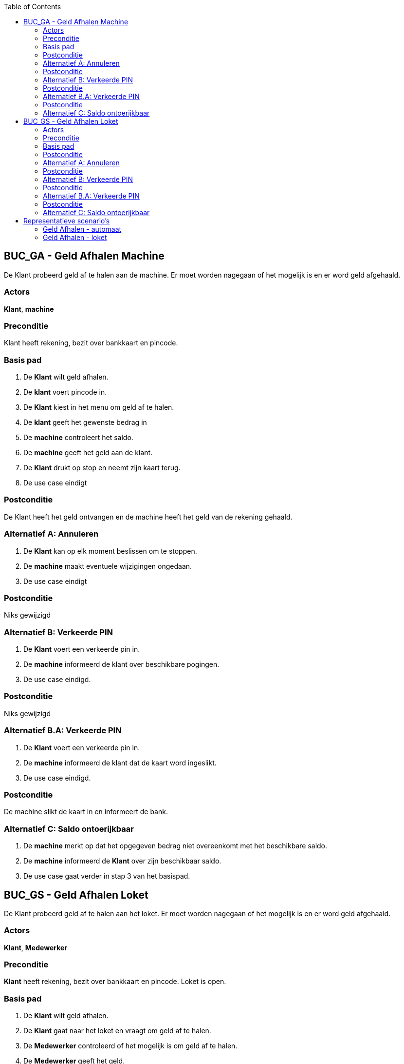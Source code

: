 :toc: auto

== BUC_GA - Geld Afhalen Machine
De Klant probeerd geld af te halen aan de machine. Er moet worden nagegaan of het mogelijk is en er word geld afgehaald.

=== Actors
*Klant*, *machine*

=== Preconditie
Klant heeft rekening, bezit over bankkaart en pincode.

=== Basis pad
1. De *Klant* wilt geld afhalen.
2. De *klant* voert pincode in.
3. De *Klant* kiest in het menu om geld af te halen.
4. De *klant* geeft het gewenste bedrag in 
5. De *machine* controleert het saldo.
6. De *machine* geeft het geld aan de klant.
7. De *Klant* drukt op stop en neemt zijn kaart terug.
8. De use case eindigt

=== Postconditie
De Klant heeft het geld ontvangen en de machine heeft het geld van de rekening gehaald.

=== Alternatief A: Annuleren
1. De *Klant* kan op elk moment beslissen om te stoppen.
2. De *machine* maakt eventuele wijzigingen ongedaan.
3. De use case eindigt

=== Postconditie
Niks gewijzigd

=== Alternatief B: Verkeerde PIN
1. De *Klant* voert een verkeerde pin in.
2. De *machine* informeerd de klant over beschikbare pogingen.
3. De use case eindigd.

=== Postconditie
Niks gewijzigd

=== Alternatief B.A: Verkeerde PIN
1. De *Klant* voert een verkeerde pin in.
2. De *machine* informeerd de klant dat de kaart word ingeslikt.
3. De use case eindigd.

=== Postconditie
De machine slikt de kaart in en informeert de bank.

=== Alternatief C: Saldo ontoerijkbaar 
1. De *machine* merkt op dat het opgegeven bedrag niet overeenkomt met het beschikbare saldo.
2. De *machine* informeerd de *Klant* over zijn beschikbaar saldo.
3. De use case gaat verder in stap 3 van het basispad.




== BUC_GS - Geld Afhalen Loket
De Klant probeerd geld af te halen aan het loket. Er moet worden nagegaan of het mogelijk is en er word geld afgehaald.

=== Actors
*Klant*, *Medewerker*

=== Preconditie
*Klant* heeft rekening, bezit over bankkaart en pincode. Loket is open. 

=== Basis pad
1. De *Klant* wilt geld afhalen.
2. De *Klant* gaat naar het loket en vraagt om geld af te halen.
3. De *Medewerker* controleerd of het mogelijk is om geld af te halen.
4. De *Medewerker* geeft het geld.
5. De *Medewerker* past het saldo aan.
6. De *Medewerker* geeft een afhaalbewijs aan de *Klant*.
7. De use case eindigt.

=== Postconditie
De Klant heeft het geld gestort en ontvangen op zijn rekening.

=== Alternatief A: Annuleren
1. De *Klant* kan op elk moment beslissen om te stoppen.
2. De *Medewerker* maakt eventuele wijzigingen ongedaan.
3. De use case eindigt

=== Postconditie
Niks gewijzigd

=== Alternatief B: Verkeerde PIN
1. De *Klant* voert een verkeerde pin in.
2. De *Medewerker* informeerd de klant over beschikbare pogingen.
3. De use case eindigd.

=== Postconditie
Niks gewijzigd

=== Alternatief B.A: Verkeerde PIN
1. De *Klant* voert een verkeerde pin in.
2. De *Medewerker* informeerd de klant dat de kaart in beslag word genomen.
3. De use case eindigd.

=== Postconditie
De medewerker neemt de kaart in beslag en informeert de bank.

=== Alternatief C: Saldo ontoerijkbaar 
1. De *Medewerker* merkt op dat het opgegeven bedrag niet overeenkomt met het beschikbare saldo.
2. De *Medewerker* informeerd de *Klant* over zijn beschikbaar saldo.
3. De use case gaat verder in stap 3 van het basispad.


== Representatieve scenario’s

=== Geld Afhalen - automaat

==== SC-GA-A001 - Succesvol Geld Afhalen

[underline]#Klant# Maarten Berkhof wenst geld af te halen aan de bankautomaat.
Maarten steekt zijn bankkaart in de automaat en voert vervolgens zijn pincode in. Hij maakt kenbaar aan de automaat dat hij geld wil afhalen van zijn rekening door in het menu 'Geld opnemen' te kiezen.

De automaat vraagt vervolgens aan Maarten wat het gewenste bedrag is en in welke biljetten hij het bedrag wenst te krijgen. Maarten voert zijn gewenste bedrag van 20 EUR in en duid aan dat hij dit in 2 biljetten van 10 EUR wenst te krijgen. De automaat controleert het saldo van Maarten en gaat na of het bedrag van zijn rekening kan afgehaald worden.

De automaat geeft het bedrag aan Maarten en verlaagd het saldo van zijn rekening met -20 EUR.
De automaat vraagt aan Maarten of hij een ticket wenst waarop Maarten ja aanduid. De automaat drukt een ticket af en keert terug naar het hoofdmenu. Maarten drukt op stop en de automaat geeft zijn kaart terug.

*De use case eindigt*.


==== SC-GA-A002 - Saldo Ontoerijkend

[underline]#Klant# Maarten Berkhof wenst geld af te halen aan de bankautomaat.
Maarten steekt zijn bankkaart in de automaat en voert vervolgens zijn pincode in. Hij maakt kenbaar aan de automaat dat hij geld wil afhalen van zijn rekening door in het menu 'Geld opnemen' te kiezen.

De automaat vraagt vervolgens aan Maarten wat het gewenste bedrag is en in welke biljetten hij het bedrag wenst te krijgen. Maarten voert zijn gewenste bedrag van 20 EUR in en duid aan dat hij dit in 2 biljetten van 10 EUR wenst te krijgen. De automaat controleert het saldo van Maarten en gaat na of het bedrag van zijn rekening kan afgehaald worden.

De automaat merkt dat Maarten niet genoeg geld heeft op zijn rekening en toont een melding op het scherm om aan Maarten te laten weten dat zijn saldo ontoerijkend is. De automaat keert terug naar het begin menu.

Maarten drukt op stop, de automaat geeft zijn kaart terug en Maarten neemt zijn kaart terug.

*De use case eindigt*.



=== Geld Afhalen - loket

==== SC-GA-L001 - Succesvol Geld Afhalen

[underline]#Klant# Maarten Berkhof wenst geld af te halen aan het loket. Hij geeft zijn bankkaart en maakt dit kenbaar aan de [underline]#loketmedewerker (LMW)#. De LMW vraagt aan Maarten hoeveel geld hij wenst af te halen. Maarten zegt aan de LMW dat hij 20 EUR wenst in 2 biljetten van 10 EUR.

De LMW gaat na of dit bedrag beschikbaar is op Maarten zijn rekening en gaat achter het geld in de kluis.
De LMW verminderd Maarten zijn saldo met -20 EURO. De LMW geeft een papier aan Maarten en vraagt hem om zijn handtekening te plaatsen om te bevestigen dat hij het geld ontvangen heeft. Maarten geeft het ondertekende papier terug aan de LMW en Maarten ontvangt zijn geld.

*De use case eindigt*.

==== SC-GA-L002 - Saldo Ontoerijkend

[underline]#Klant# Maarten Berkhof wenst geld af te halen aan het loket. Hij geeft zijn bankkaart en maakt dit kenbaar aan de [underline]#loketmedewerker (LMW)#. De LMW vraagt aan Maarten hoeveel geld hij wenst af te halen. Maarten zegt aan de LMW dat hij 20 EUR wenst in 2 biljetten van 10 EUR.

De LMW gaat na of dit bedrag beschikbaar is op Maarten zijn rekening en merkt op dat hij niet genoeg geld heeft om het gewenste bedrag af te halen. De LMW deelt dit mee aan Maarten en geeft zijn bankkaart terug. Maarten neemt zijn kaart terug en verlaat het loket.

*De use case eindigt*.
